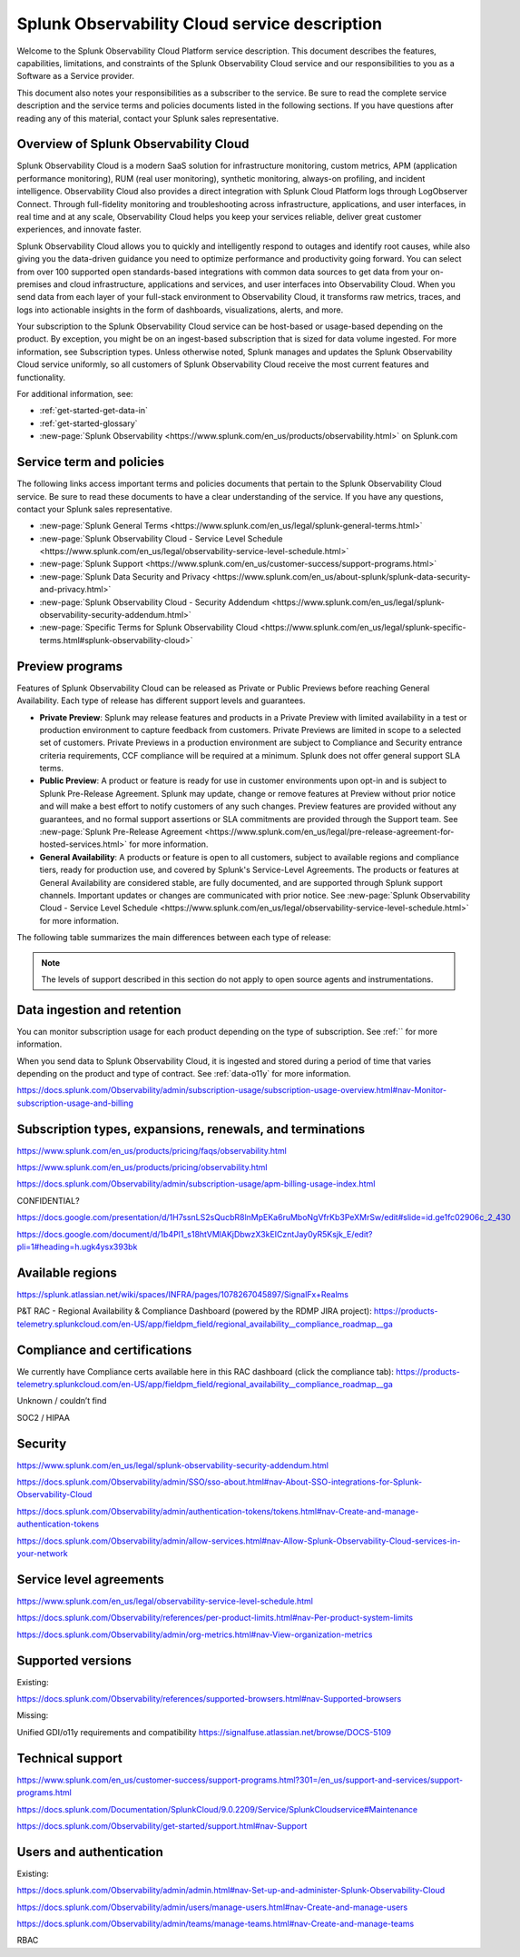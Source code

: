 .. Do not edit this file. Follow the instructions in go/o11y-sd

.. _o11y-service-description:

******************************************************
Splunk Observability Cloud service description
******************************************************

.. meta::
    :description: Features, capabilities, limitations, and constraints of Splunk Observability Cloud, as well as Splunk's responsibilities as Software as a Service provider.

Welcome to the Splunk Observability Cloud Platform service description. This document describes the features, capabilities, limitations, and constraints of the Splunk Observability Cloud service and our responsibilities to you as a Software as a Service provider. 

This document also notes your responsibilities as a subscriber to the service. Be sure to read the complete service description and the service terms and policies documents listed in the following sections. If you have questions after reading any of this material, contact your Splunk sales representative.


Overview of Splunk Observability Cloud
===========================================================

Splunk Observability Cloud is a modern SaaS solution for infrastructure monitoring, custom metrics, APM (application performance monitoring), RUM (real user monitoring), synthetic monitoring, always-on profiling, and incident intelligence. Observability Cloud also provides a direct integration with Splunk Cloud Platform logs through LogObserver Connect. Through full-fidelity monitoring and troubleshooting across infrastructure, applications, and user interfaces, in real time and at any scale, Observability Cloud helps you keep your services reliable, deliver great customer experiences, and innovate faster.

Splunk Observability Cloud allows you to quickly and intelligently respond to outages and identify root causes, while also giving you the data-driven guidance you need to optimize performance and productivity going forward. You can select from over 100 supported open standards-based integrations with common data sources to get data from your on-premises and cloud infrastructure, applications and services, and user interfaces into Observability Cloud. When you send data from each layer of your full-stack environment to Observability Cloud, it transforms raw metrics, traces, and logs into actionable insights in the form of dashboards, visualizations, alerts, and more.

Your subscription to the Splunk Observability Cloud service can be host-based or usage-based depending on the product. By exception, you might be on an ingest-based subscription that is sized for data volume ingested. For more information, see Subscription types. Unless otherwise noted, Splunk manages and updates the Splunk Observability Cloud service uniformly, so all customers of Splunk Observability Cloud receive the most current features and functionality.

For additional information, see:

- :ref:`get-started-get-data-in`
- :ref:`get-started-glossary`
- :new-page:`Splunk Observability <https://www.splunk.com/en_us/products/observability.html>` on Splunk.com


Service term and policies
===========================================================

The following links access important terms and policies documents that pertain to the Splunk Observability Cloud service. Be sure to read these documents to have a clear understanding of the service. If you have any questions, contact your Splunk sales representative.

- :new-page:`Splunk General Terms <https://www.splunk.com/en_us/legal/splunk-general-terms.html>`
- :new-page:`Splunk Observability Cloud - Service Level Schedule <https://www.splunk.com/en_us/legal/observability-service-level-schedule.html>`
- :new-page:`Splunk Support <https://www.splunk.com/en_us/customer-success/support-programs.html>`
- :new-page:`Splunk Data Security and Privacy <https://www.splunk.com/en_us/about-splunk/splunk-data-security-and-privacy.html>`
- :new-page:`Splunk Observability Cloud - Security Addendum <https://www.splunk.com/en_us/legal/splunk-observability-security-addendum.html>`
- :new-page:`Specific Terms for Splunk Observability Cloud <https://www.splunk.com/en_us/legal/splunk-specific-terms.html#splunk-observability-cloud>`


Preview programs
===========================================================

Features of Splunk Observability Cloud can be released as Private or Public Previews before reaching General Availability. Each type of release has different support levels and guarantees.

- :strong:`Private Preview`: Splunk may release features and products in a Private Preview with limited availability in a test or production environment to capture feedback from customers. Private Previews are limited in scope to a selected set of customers. Private Previews in a production environment are subject to Compliance and Security entrance criteria requirements, CCF compliance will be required at a minimum. Splunk does not offer general support SLA terms.

- :strong:`Public Preview`: A product or feature is ready for use in customer environments upon opt-in and is subject to Splunk Pre-Release Agreement. Splunk may update, change or remove features at Preview without prior notice and will make a best effort to notify customers of any such changes. Preview features are provided without any guarantees, and no formal support assertions or SLA commitments are provided through the Support team. See :new-page:`Splunk Pre-Release Agreement <https://www.splunk.com/en_us/legal/pre-release-agreement-for-hosted-services.html>` for more information.

- :strong:`General Availability`: A products or feature is open to all customers, subject to available regions and compliance tiers, ready for production use, and covered by Splunk's Service-Level Agreements. The products or features at General Availability are considered stable, are fully documented, and are supported through Splunk support channels. Important updates or changes are communicated with prior notice. See :new-page:`Splunk Observability Cloud - Service Level Schedule <https://www.splunk.com/en_us/legal/observability-service-level-schedule.html>` for more information.

The following table summarizes the main differences between each type of release:

.. list-table::
   :header-rows: 1
   :widths: 25 25 25 25  
   :width: 100%

   * - 
     - :strong:`Private Preview`
     - :strong:`Public Preview`
     - :strong:`General Availability`

    * - :strong:`Availability`
      - Selected customers
      - Opt-in for all customers
      - Available to all customers

    * - :strong:`Maturity`
      - Alpha
      - Beta
      - Stable

    * - :strong:`Use in production`
      - No
      - Yes
      - Yes

    * - :strong:`Support`
      - No formal support or SLA terms
      - No formal support or SLA terms
      - Full Splunk support

    * - :strong:`Documentation`
      - No
      - Optional
      - Complete

    * - :strong:`SLAs`
      - No
      - No
      - SLAs published

    * - :strong:`Release Notes`
      - No
      - Optional
      - Comprehensive

.. note:: 
    The levels of support described in this section do not apply to open source agents and instrumentations.


Data ingestion and retention
===========================================================

You can monitor subscription usage for each product depending on the type of subscription. See :ref:`` for more information.

When you send data to Splunk Observability Cloud, it is ingested and stored during a period of time that varies depending on the product and type of contract. See :ref:`data-o11y` for more information.

https://docs.splunk.com/Observability/admin/subscription-usage/subscription-usage-overview.html#nav-Monitor-subscription-usage-and-billing 





Subscription types, expansions, renewals, and terminations
===========================================================

https://www.splunk.com/en_us/products/pricing/faqs/observability.html 

https://www.splunk.com/en_us/products/pricing/observability.html

https://docs.splunk.com/Observability/admin/subscription-usage/apm-billing-usage-index.html 

CONFIDENTIAL?
 
https://docs.google.com/presentation/d/1H7ssnLS2sQucbR8lnMpEKa6ruMboNgVfrKb3PeXMrSw/edit#slide=id.ge1fc02906c_2_430 

https://docs.google.com/document/d/1b4Pl1_s18htVMlAKjDbwzX3kEICzntJay0yR5Ksjk_E/edit?pli=1#heading=h.ugk4ysx393bk 

Available regions
===========================================================

https://splunk.atlassian.net/wiki/spaces/INFRA/pages/1078267045897/SignalFx+Realms 

P&T RAC - Regional Availability & Compliance Dashboard (powered by the RDMP JIRA project): https://products-telemetry.splunkcloud.com/en-US/app/fieldpm_field/regional_availability__compliance_roadmap__ga


Compliance and certifications
===========================================================

We currently have Compliance certs available here in this RAC dashboard (click the compliance tab): https://products-telemetry.splunkcloud.com/en-US/app/fieldpm_field/regional_availability__compliance_roadmap__ga

Unknown / couldn’t find

SOC2 / HIPAA


Security
===========================================================

https://www.splunk.com/en_us/legal/splunk-observability-security-addendum.html 

https://docs.splunk.com/Observability/admin/SSO/sso-about.html#nav-About-SSO-integrations-for-Splunk-Observability-Cloud 

https://docs.splunk.com/Observability/admin/authentication-tokens/tokens.html#nav-Create-and-manage-authentication-tokens

https://docs.splunk.com/Observability/admin/allow-services.html#nav-Allow-Splunk-Observability-Cloud-services-in-your-network


Service level agreements
===========================================================

https://www.splunk.com/en_us/legal/observability-service-level-schedule.html 

https://docs.splunk.com/Observability/references/per-product-limits.html#nav-Per-product-system-limits 

https://docs.splunk.com/Observability/admin/org-metrics.html#nav-View-organization-metrics



Supported versions
===========================================================

Existing:

https://docs.splunk.com/Observability/references/supported-browsers.html#nav-Supported-browsers

Missing:

Unified GDI/o11y requirements and compatibility https://signalfuse.atlassian.net/browse/DOCS-5109 

Technical support
===========================================================

https://www.splunk.com/en_us/customer-success/support-programs.html?301=/en_us/support-and-services/support-programs.html 

https://docs.splunk.com/Documentation/SplunkCloud/9.0.2209/Service/SplunkCloudservice#Maintenance 

https://docs.splunk.com/Observability/get-started/support.html#nav-Support 



Users and authentication
===========================================================

Existing:

https://docs.splunk.com/Observability/admin/admin.html#nav-Set-up-and-administer-Splunk-Observability-Cloud

https://docs.splunk.com/Observability/admin/users/manage-users.html#nav-Create-and-manage-users

https://docs.splunk.com/Observability/admin/teams/manage-teams.html#nav-Create-and-manage-teams

RBAC
